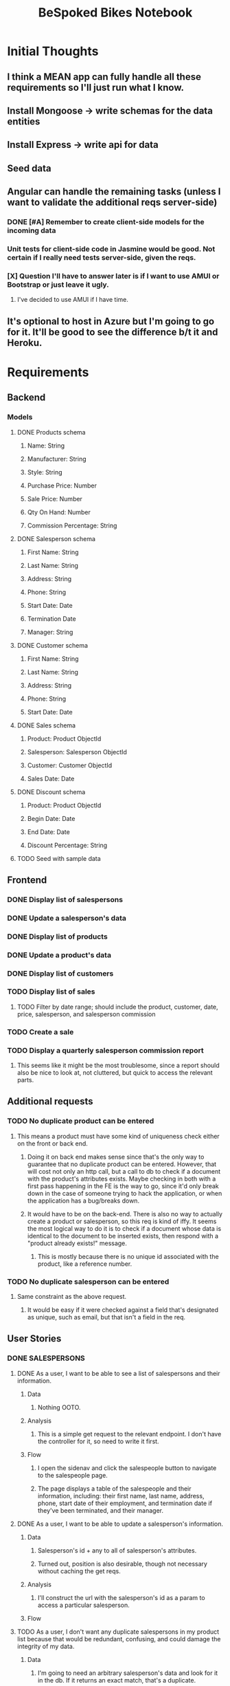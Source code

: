 #+TITLE: BeSpoked Bikes Notebook

* Initial Thoughts
** I think a MEAN app can fully handle all these requirements so I'll just run what I know.
** Install Mongoose -> write schemas for the data entities
** Install Express -> write api for data
** Seed data
** Angular can handle the remaining tasks (unless I want to validate the additional reqs server-side)
*** DONE [#A] Remember to create client-side models for the incoming data
*** Unit tests for client-side code in Jasmine would be good. Not certain if I really need tests server-side, given the reqs.
*** [X] Question I'll have to answer later is if I want to use AMUI or Bootstrap or just leave it ugly.
**** I've decided to use AMUI if I have time.
** It's optional to host in Azure but I'm going to go for it. It'll be good to see the difference b/t it and Heroku.
* Requirements
** Backend
*** Models
**** DONE Products schema
***** Name: String
***** Manufacturer: String
***** Style: String
***** Purchase Price: Number
***** Sale Price: Number
***** Qty On Hand: Number
***** Commission Percentage: String
**** DONE Salesperson schema
***** First Name: String
***** Last Name: String
***** Address: String
***** Phone: String
***** Start Date: Date
***** Termination Date
***** Manager: String
**** DONE Customer schema
***** First Name: String
***** Last Name: String
***** Address: String
***** Phone: String
***** Start Date: Date
**** DONE Sales schema
***** Product: Product ObjectId
***** Salesperson: Salesperson ObjectId
***** Customer: Customer ObjectId
***** Sales Date: Date
**** DONE Discount schema
***** Product: Product ObjectId
***** Begin Date: Date
***** End Date: Date
***** Discount Percentage: String
**** TODO Seed with sample data
** Frontend
*** DONE Display list of salespersons
*** DONE Update a salesperson's data
*** DONE Display list of products
*** DONE Update a product's data
*** DONE Display list of customers
*** TODO Display list of sales
**** TODO Filter by date range; should include the product, customer, date, price, salesperson, and salesperson commission
*** TODO Create a sale
*** TODO Display a quarterly salesperson commission report
**** This seems like it might be the most troublesome, since a report should also be nice to look at, not cluttered, but quick to access the relevant parts.
** Additional requests
*** TODO No duplicate product can be entered
**** This means a product must have some kind of uniqueness check either on the front or back end.
***** Doing it on back end makes sense since that's the only way to guarantee that no duplicate product can be entered. However, that will cost not only an http call, but a call to db to check if a document with the product's attributes exists. Maybe checking in both with a first pass happening in the FE is the way to go, since it'd only break down in the case of someone trying to hack the application, or when the application has a bug/breaks down.
***** It would have to be on the back-end. There is also no way to actually create a product or salesperson, so this req is kind of iffy. It seems the most logical way to do it is to check if a document whose data is identical to the document to be inserted exists, then respond with a "product already exists!" message.
****** This is mostly because there is no unique id associated with the product, like a reference number.
*** TODO No duplicate salesperson can be entered
**** Same constraint as the above request.
***** It would be easy if it were checked against a field that's designated as unique, such as email, but that isn't a field in the req.
** User Stories
*** DONE SALESPERSONS
**** DONE As a user, I want to be able to see a list of salespersons and their information.
***** Data
****** Nothing OOTO.
***** Analysis
****** This is a simple get request to the relevant endpoint. I don't have the controller for it, so need to write it first.
***** Flow
****** I open the sidenav and click the salespeople button to navigate to the salespeople page.
****** The page displays a table of the salespeople and their information, including: their first name, last name, address, phone, start date of their employment, and termination date if they've been terminated, and their manager.
**** DONE As a user, I want to be able to update a salesperson's information.
***** Data
****** Salesperson's id + any to all of salesperson's attributes.
****** Turned out, position is also desirable, though not necessary without caching the get reqs.
***** Analysis
****** I'll construct the url with the salesperson's id as a param to access a particular salesperson.
***** Flow
**** TODO As a user, I don't want any duplicate salespersons in my product list because that would be redundant, confusing, and could damage the integrity of my data.
***** Data
****** I'm going to need an arbitrary salesperson's data and look for it in the db. If it returns an exact match, that's a duplicate.
***** Analysis
***** Flow
*** PROJ PRODUCTS
**** DONE As a user, I want to be able to see our list of products and their information.
***** Data
****** Nothing OOTO.
***** Analysis
***** Flow
**** DONE As a user, I want to be able to update a product's information.
***** Data
***** Analysis
***** Flow
**** TODO As a user, I don't want any duplicate products in my product list because that would be redundant, confusing, and could damage the integrity of my data.
***** Data
***** Analysis
***** Flow
*** DONE CUSTOMERS
**** DONE As a user, I want to be able to see a list of our customers.
***** Data
***** Analysis
***** Flow
*** PROJ SALES
**** DONE As a user, I want to be able to see a list of our sales information.
***** Data
****** Nothing
***** Analysis
****** This one is different from the other display list stories. This one clearly wishes to be able to view per sale, the customer, product, and salesperson associated with that sale. Presumably a way to see data relevant to the three is desired.
****** This means that the sales controller is probably incomplete. Instead, a getSale() controller is required. One that, upon request by the user, sends that the customer, product, and salesperson IDs to the server to fetch the data associated with those IDs.
******* No, it's better to fetch it at once since they still want a list, specifically. A list would be pretty useless if the only thing it could render until clicked was the sale date. Not to mention they want to be able to filter the list using product, customer, salesperson, and other data.
******* That's a potential huge operation if there was a lot of data, but I don't really see how to get around the need to grab all the CPS data associated with a sale at once.
****** At that point, I would render C, P, and S data somehow. This one is more suited to navigating to a different route to render all the info for the sale, rather than pushing it all into a table's expanded view.
***** Flow
**** DONE As a user, I want to be able to create a new sale.
***** Data
***** Analysis
****** Same as previous create methods.
***** Flow
**** DONE As a user, I want to be able to filter sales data that have the products, customers, dates, prices, salespersons, and salesperson commissions for an arbitrary range of dates.
***** Data
***** Analysis
****** I'm going to do this entirely in Angular. I don't think the server ever comes into play.
***** Flow
*** PROJ REPORTS
**** TODO As a user, I want to be able to see a quarterly salesperson commission report.
***** Data
***** Analysis
****** Expansion panel per salesperson; expansion displays their quarterly commission report.
****** It should filter by year and one of the 4 quarters.
****** It should get every sale made by a salesperson for that quarter of that year and sum the commissions.
****** The expansion panel will have the salesperson's name and their total.
******* The expanded section should list all their sales for that year and quarter, and the commission they earned for it.
***** Flow
*** PROJ DISCOUNT
**** TODO As a user, I want to be able to register discounts for my products, and have this discount be reflected in the product's prices and salesperson's commissions for until the end of the discount.
***** Data
***** Analysis
****** On the FE, I could reuse the select product card, reuse the ranged datepicker, throw in an input for a discount percentage.
****** I suppose I should just store discounts and then get them as a part of getting products. Then I can map each discount to the relevant product's price.
****** In terms of showing the discount somewhere, I think showing it on the products list for it's sale price is probably best. Style it with some red and show the discount to inform them that a discount exists for this price.
***** Flow
* Project Notes
** Questions
*** [?] Do I need to think about how to calculate the quarterly bonus?
** Ideas
*** For updating, I'm thinking a table and clicking the rows produces a dropdown of the info as a reactive form that can be submitted to update the information for that row.
*** Think about calendar for date selection for setting the dates on this app.
*** Oh I just realized it's not obvious what discount should do from the reqs alone. So I probably need to use my best judgment regarding its role in the app given it's data fields alone.
**** Discount should just be an option that opens up upon clicking a button to apply a discount, at which point a form is created asking for the discount data.
**** The productId will ensure that when the product list is generated, all discounts will match up to a
*** The requirement asks to be able to view a report. Maybe an option to download it in a data format (csv/json) or a static form like html could be nice to have.
*** There's no requirement for auth. Probably want to add that if I have time. Also, there's no admin panel for managing stuff, so that's probably something I'd also want to add (the admins would manage the users that get to use this app).
*** Wouldn't mind animating the transition from a sales record to the detailed view.
** Problems
** Thoughts
*** Thinking about estimated time to complete the rest of requirements given experience in completing the salesperson reqs.
**** It took a fair share of time. However, since the other reqs have overlap with the salesperson reqs, I believe they will take much less time.
**** Products and Customers should be knocked in an hour or an hour and thirty.
***** It was an hour and 13.
**** That leaves Sales and Reports (4 user stories total).
***** Sales and Report own two user stories that don't benefit from the existing work done for salesperson. They are:
****** Filtering sales
******* This is obviously the easier of the two, and it should be easy to complete.
****** Displaying a quarterly salesperson commission report
******* This is potentially troublesome. I'm not sure how long this will take.
***** Once the stories are down to these two, filtering sales is the priority, then the quarterly salesperson report, but I'll need to review how much time I have left.
** Discoveries
*** WOW! Burned some time stumped on why my requests weren't working for salesperson. Turns out, all model names are run through util.toCollectionName and "person" is automagically turned into "people"... Very annoying, but good to know.
**** Also, singular names get an "s" added to the end of their names.
*** WOW! What I thought had the potential to be a time-consuming or complicated problem ended up being extremely simple. In order to get the documents associated with a sales' productId, salespersonId, and customerId, I merely needed to add a populate middleware to the existing getSales() controller. That was completely sufficient to grab the documents associated with those id's.
* Tasks
** DONE Add a heading to the various reports.
